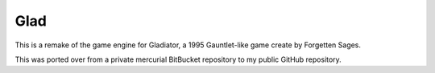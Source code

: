 Glad
====

This is a remake of the game engine for Gladiator, a 1995 Gauntlet-like game
create by Forgetten Sages.

This was ported over from a private mercurial BitBucket repository to my
public GitHub repository.